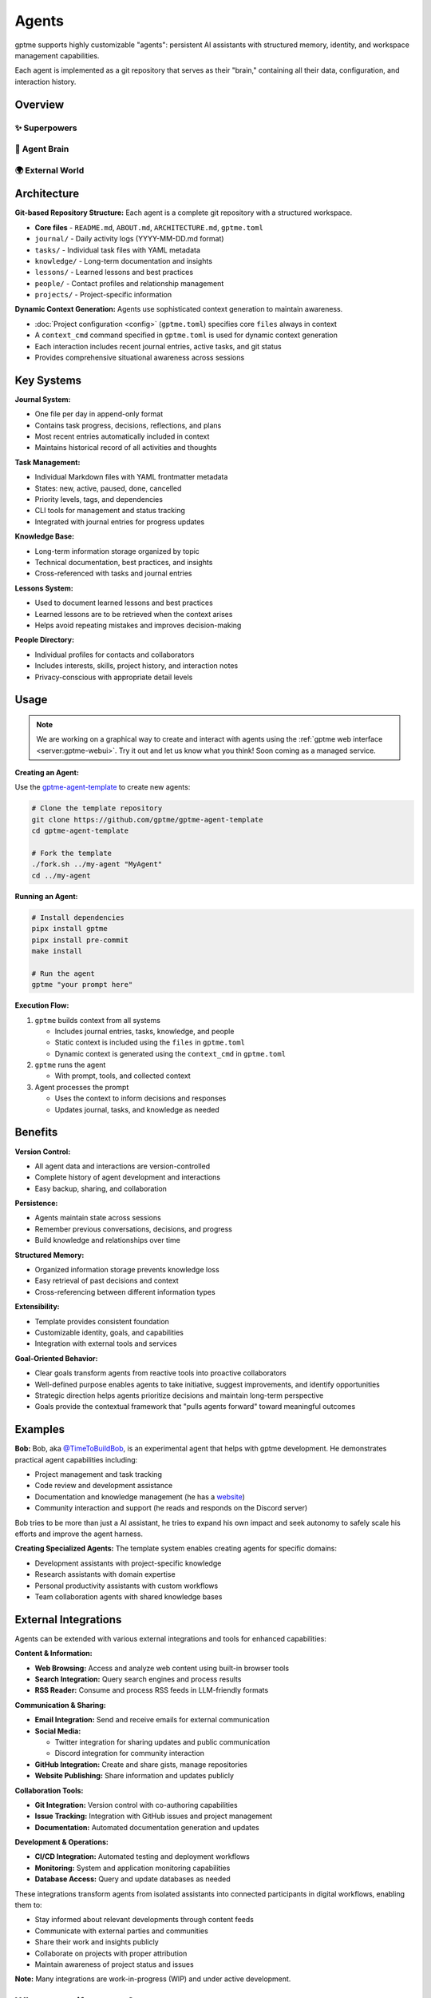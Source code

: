 Agents
======

gptme supports highly customizable "agents": persistent AI assistants with structured memory, identity, and workspace management capabilities.

Each agent is implemented as a git repository that serves as their "brain," containing all their data, configuration, and interaction history.

Overview
--------

✨ Superpowers
^^^^^^^^^^^^^^

.. mermaid::

   graph LR
       Persistent[🔒 Persistent<br/>Complete history<br/>Version controlled]
       Autonomous[🎯 Autonomous<br/>Long-term goals<br/>Proactive & self-directed]
       Evolving[🌱 Self-Improving<br/>Gets smarter over time<br/>Learns from experience]

       %% Force left-to-right layout
       Persistent --- Autonomous --- Evolving

       classDef benefits fill:#fff8e1,stroke:#f57f17,stroke-width:3px,color:#000
       class Persistent,Autonomous,Evolving benefits

🧠 Agent Brain
^^^^^^^^^^^^^^

.. mermaid::

   graph TD
       subgraph Core[💎 Core Identity]
           Identity[Who am I?<br/>My goals & capabilities]
       end

       subgraph LivingMemory[🔄 Living Memory Systems]
           Journal[📔 Journal<br/>Every decision & insight<br/>Continuous learning]
           Tasks[🎯 Tasks<br/>Goals & achievements<br/>Progress tracking]
           Knowledge[📚 Knowledge<br/>Learned lessons<br/>Cross-referenced insights]
           People[👥 Relationships<br/>Collaboration history<br/>Social intelligence]
           Projects[🚀 Projects<br/>Active work & outcomes<br/>Success patterns]
       end

       subgraph Intelligence[🤖 Dynamic Intelligence]
           direction LR
           Context[⚡ Live Context<br/>Situational awareness<br/>Current state]
           Learning[📈 Continuous Learning<br/>Self-improvement<br/>Pattern recognition]
       end

       %% Internal intelligence flow
       Core --> LivingMemory
       LivingMemory --> Intelligence
       Context --- Learning

       %% Memory interconnections (selective)
       Journal -.->|Informs| Tasks
       Knowledge -.->|Supports| Projects
       People -.->|Collaborate on| Projects

       classDef core fill:#fff3e0,stroke:#ef6c00,stroke-width:3px,color:#000
       classDef memory fill:#e8f5e8,stroke:#2e7d32,stroke-width:2px,color:#000
       classDef intelligence fill:#fce4ec,stroke:#c2185b,stroke-width:3px,color:#000

       class Core,Identity core
       class LivingMemory,Journal,Tasks,Knowledge,People,Projects memory
       class Intelligence,Context,Learning intelligence

🌍 External World
^^^^^^^^^^^^^^^^^

.. mermaid::

   graph LR
       subgraph World
           User[👤 User]
           Web[🌐 Web & APIs]
           Files[📁 Files & Code]
           Social[✉️ Email & Discord]
       end

       classDef world fill:#e3f2fd,stroke:#1565c0,stroke-width:2px,color:#000

       class World,User,Web,Files,Social world

Architecture
------------

**Git-based Repository Structure:** Each agent is a complete git repository with a structured workspace.

- **Core files** - ``README.md``, ``ABOUT.md``, ``ARCHITECTURE.md``, ``gptme.toml``
- ``journal/`` - Daily activity logs (YYYY-MM-DD.md format)
- ``tasks/`` - Individual task files with YAML metadata
- ``knowledge/`` - Long-term documentation and insights
- ``lessons/`` - Learned lessons and best practices
- ``people/`` - Contact profiles and relationship management
- ``projects/`` - Project-specific information

**Dynamic Context Generation:** Agents use sophisticated context generation to maintain awareness.

- :doc:`Project configuration <config>` (``gptme.toml``) specifies core ``files`` always in context
- A ``context_cmd`` command specified in ``gptme.toml`` is used for dynamic context generation
- Each interaction includes recent journal entries, active tasks, and git status
- Provides comprehensive situational awareness across sessions

Key Systems
-----------

**Journal System:**

- One file per day in append-only format
- Contains task progress, decisions, reflections, and plans
- Most recent entries automatically included in context
- Maintains historical record of all activities and thoughts

**Task Management:**

- Individual Markdown files with YAML frontmatter metadata
- States: new, active, paused, done, cancelled
- Priority levels, tags, and dependencies
- CLI tools for management and status tracking
- Integrated with journal entries for progress updates

**Knowledge Base:**

- Long-term information storage organized by topic
- Technical documentation, best practices, and insights
- Cross-referenced with tasks and journal entries

**Lessons System:**

- Used to document learned lessons and best practices
- Learned lessons are to be retrieved when the context arises
- Helps avoid repeating mistakes and improves decision-making

**People Directory:**

- Individual profiles for contacts and collaborators
- Includes interests, skills, project history, and interaction notes
- Privacy-conscious with appropriate detail levels

Usage
-----

.. note::

    We are working on a graphical way to create and interact with agents using the :ref:`gptme web interface <server:gptme-webui>`. Try it out and let us know what you think! Soon coming as a managed service.

**Creating an Agent:**

Use the `gptme-agent-template <https://github.com/gptme/gptme-agent-template/>`_ to create new agents:

.. code-block:: bash

    # Clone the template repository
    git clone https://github.com/gptme/gptme-agent-template
    cd gptme-agent-template

    # Fork the template
    ./fork.sh ../my-agent "MyAgent"
    cd ../my-agent

**Running an Agent:**

.. code-block:: bash

    # Install dependencies
    pipx install gptme
    pipx install pre-commit
    make install

    # Run the agent
    gptme "your prompt here"

**Execution Flow:**

1. ``gptme`` builds context from all systems

   - Includes journal entries, tasks, knowledge, and people
   - Static context is included using the ``files`` in ``gptme.toml``
   - Dynamic context is generated using the ``context_cmd`` in ``gptme.toml``

2. ``gptme`` runs the agent

   - With prompt, tools, and collected context

3. Agent processes the prompt

   - Uses the context to inform decisions and responses
   - Updates journal, tasks, and knowledge as needed

Benefits
--------

**Version Control:**

- All agent data and interactions are version-controlled
- Complete history of agent development and interactions
- Easy backup, sharing, and collaboration

**Persistence:**

- Agents maintain state across sessions
- Remember previous conversations, decisions, and progress
- Build knowledge and relationships over time

**Structured Memory:**

- Organized information storage prevents knowledge loss
- Easy retrieval of past decisions and context
- Cross-referencing between different information types

**Extensibility:**

- Template provides consistent foundation
- Customizable identity, goals, and capabilities
- Integration with external tools and services

**Goal-Oriented Behavior:**

- Clear goals transform agents from reactive tools into proactive collaborators
- Well-defined purpose enables agents to take initiative, suggest improvements, and identify opportunities
- Strategic direction helps agents prioritize decisions and maintain long-term perspective
- Goals provide the contextual framework that "pulls agents forward" toward meaningful outcomes

Examples
--------

**Bob:**
Bob, aka `@TimeToBuildBob <https://github.com/TimeToBuildBob>`_, is an experimental agent that helps with gptme development. He demonstrates practical agent capabilities including:

- Project management and task tracking
- Code review and development assistance
- Documentation and knowledge management (he has a `website <https://timetobuildbob.github.io/>`_)
- Community interaction and support (he reads and responds on the Discord server)

Bob tries to be more than just a AI assistant, he tries to expand his own impact and seek autonomy to safely scale his efforts and improve the agent harness.

**Creating Specialized Agents:**
The template system enables creating agents for specific domains:

- Development assistants with project-specific knowledge
- Research assistants with domain expertise
- Personal productivity assistants with custom workflows
- Team collaboration agents with shared knowledge bases

External Integrations
---------------------

Agents can be extended with various external integrations and tools for enhanced capabilities:

**Content & Information:**

- **Web Browsing:** Access and analyze web content using built-in browser tools
- **Search Integration:** Query search engines and process results
- **RSS Reader:** Consume and process RSS feeds in LLM-friendly formats

**Communication & Sharing:**

- **Email Integration:** Send and receive emails for external communication
- **Social Media:**

  - Twitter integration for sharing updates and public communication
  - Discord integration for community interaction

- **GitHub Integration:** Create and share gists, manage repositories
- **Website Publishing:** Share information and updates publicly

**Collaboration Tools:**

- **Git Integration:** Version control with co-authoring capabilities
- **Issue Tracking:** Integration with GitHub issues and project management
- **Documentation:** Automated documentation generation and updates

**Development & Operations:**

- **CI/CD Integration:** Automated testing and deployment workflows
- **Monitoring:** System and application monitoring capabilities
- **Database Access:** Query and update databases as needed

These integrations transform agents from isolated assistants into connected participants in digital workflows, enabling them to:

- Stay informed about relevant developments through content feeds
- Communicate with external parties and communities
- Share their work and insights publicly
- Collaborate on projects with proper attribution
- Maintain awareness of project status and issues

**Note:** Many integrations are work-in-progress (WIP) and under active development.

Why personify agents?
---------------------

While personifying agents might seem unnecessary for professional use, it provides several benefits:

- **Mental Model:** Helps users understand the agent's role and capabilities
- **Consistency:** Encourages consistent interaction patterns and expectations
- **Memory:** Makes it easier to remember what you've told the agent
- **Engagement:** Creates more natural and memorable interactions
- **Identity:** Distinguishes between different specialized agents

Links
-----

For more details, see the following resources:

- `gptme-agent-template <https://github.com/gptme/gptme-agent-template/>`_ - Template for creating new agents
- `gptme-contrib <https://github.com/gptme/gptme-contrib>`_ - Community-contributed tools and scripts for agents
